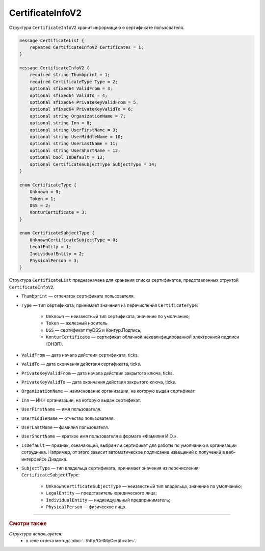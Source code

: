 CertificateInfoV2
=================

Структура ``CertificateInfoV2`` хранит информацию о сертификате пользователя.

.. code-block:: protobuf

    message CertificateList {
        repeated CertificateInfoV2 Certificates = 1;
    }

    message CertificateInfoV2 {
        required string Thumbprint = 1;
        required CertificateType Type = 2;
        optional sfixed64 ValidFrom = 3;
        optional sfixed64 ValidTo = 4;
        optional sfixed64 PrivateKeyValidFrom = 5;
        optional sfixed64 PrivateKeyValidTo = 6;
        optional string OrganizationName = 7;
        optional string Inn = 8;
        optional string UserFirstName = 9;
        optional string UserMiddleName = 10;
        optional string UserLastName = 11;
        optional string UserShortName = 12;
        optional bool IsDefault = 13;
        optional CertificateSubjectType SubjectType = 14;
    }

    enum CertificateType {
        Unknown = 0;
        Token = 1;
        DSS = 2;
        KonturCertificate = 3;
    }
	
    enum CertificateSubjectType {
        UnknownCertificateSubjectType = 0;
        LegalEntity = 1;
        IndividualEntity = 2;
        PhysicalPerson = 3;
    }

Структура ``CertificateList`` предназначена для хранения списка сертификатов, представленных структой ``CertificateInfoV2``.

- ``Thumbprint`` — отпечаток сертификата пользователя.
- ``Type`` — тип сертификата, принимает значения из перечисления ``CertificateType``:

	- ``Unknown`` — неизвестный тип сертификата, значение по умолчанию;
	- ``Token`` — железный носитель
	- ``DSS`` — сертификат myDSS и Контур.Подпись;
	- ``KonturCertificate`` — сертификат облачной неквалифицированной электронной подписи (ОНЭП).

- ``ValidFrom`` — дата начала действия сертификата, ticks.
- ``ValidTo`` — дата окончания действия сертификата, ticks.
- ``PrivateKeyValidFrom`` — дата начала действия закрытого ключа, ticks.
- ``PrivateKeyValidTo`` — дата окончания действия закрытого ключа, ticks.
- ``OrganizationName`` — наименование организации, на которую выдан сертификат.
- ``Inn`` — ИНН организации, на которую выдан сертификат.
- ``UserFirstName`` — имя пользователя.
- ``UserMiddleName`` — отчество пользователя.
- ``UserLastName`` — фамилия пользователя.
- ``UserShortName`` — краткое имя пользователя в формате «Фамилия И.О.».
- ``IsDefault`` — признак, означающий, выбран ли сертификат для работы по умолчанию в организации сотрудника. Например, от этого зависит автоматическое подписание извещений о получений в веб-интерфейсе Диадока.
- ``SubjectType`` — тип владельца сертификата, принимает значения из перечисления ``CertificateSubjectType``:

	- ``UnknownCertificateSubjectType`` — неизвестный тип владельца, значение по умолчанию;
	- ``LegalEntity`` — представитель юридического лица;
	- ``IndividualEntity`` — индивидуальный предприниматель;
	- ``PhysicalPerson`` — физическое лицо.


----

.. rubric:: Смотри также

*Структура используется:*
	- в теле ответа метода :doc:`../http/GetMyCertificates`.